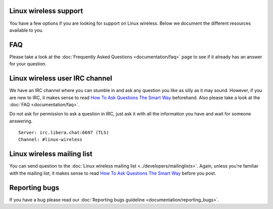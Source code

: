 Linux wireless support
----------------------

You have a few options if you are looking for support on Linux wireless. Below we document the different resources available to you.

FAQ
---

Please take a look at the :doc:`Frequently Asked Questions <documentation/faq>` page to see if it already has an answer for your question.

Linux wireless user IRC channel
-------------------------------

We have an IRC channel where you can stumble in and ask any question you like as silly as it may sound. However, if you are new to IRC, it makes sense to read `How To Ask Questions The Smart Way <http://www.catb.org/~esr/faqs/smart-questions.html>`__ beforehand. Also please take a look at the :doc:`FAQ <documentation/faq>`.

Do not ask for permission to ask a question in IRC, just ask it with all the information you have and wait for someone answering.

::

   Server: irc.libera.chat:6697 (TLS)
   Channel: #linux-wireless

Linux wireless mailing list
---------------------------

You can send question to the :doc:`Linux wireless mailing list <../developers/mailinglists>`. Again, unless you're familiar with the mailing list, it makes sense to read `How To Ask Questions The Smart Way <http://www.catb.org/~esr/faqs/smart-questions.html>`__ before you post.

Reporting bugs
--------------

If you have a bug please read our :doc:`Reporting bugs guideline <documentation/reporting_bugs>`.
